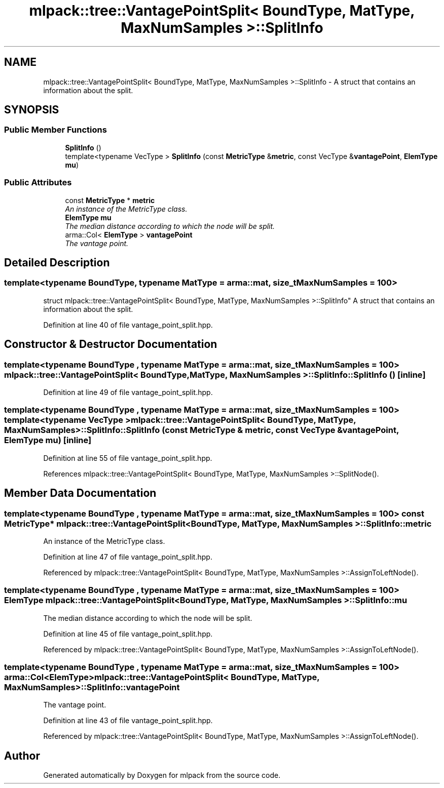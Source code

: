 .TH "mlpack::tree::VantagePointSplit< BoundType, MatType, MaxNumSamples >::SplitInfo" 3 "Sat Mar 25 2017" "Version master" "mlpack" \" -*- nroff -*-
.ad l
.nh
.SH NAME
mlpack::tree::VantagePointSplit< BoundType, MatType, MaxNumSamples >::SplitInfo \- A struct that contains an information about the split\&.  

.SH SYNOPSIS
.br
.PP
.SS "Public Member Functions"

.in +1c
.ti -1c
.RI "\fBSplitInfo\fP ()"
.br
.ti -1c
.RI "template<typename VecType > \fBSplitInfo\fP (const \fBMetricType\fP &\fBmetric\fP, const VecType &\fBvantagePoint\fP, \fBElemType\fP \fBmu\fP)"
.br
.in -1c
.SS "Public Attributes"

.in +1c
.ti -1c
.RI "const \fBMetricType\fP * \fBmetric\fP"
.br
.RI "\fIAn instance of the MetricType class\&. \fP"
.ti -1c
.RI "\fBElemType\fP \fBmu\fP"
.br
.RI "\fIThe median distance according to which the node will be split\&. \fP"
.ti -1c
.RI "arma::Col< \fBElemType\fP > \fBvantagePoint\fP"
.br
.RI "\fIThe vantage point\&. \fP"
.in -1c
.SH "Detailed Description"
.PP 

.SS "template<typename BoundType, typename MatType = arma::mat, size_t MaxNumSamples = 100>
.br
struct mlpack::tree::VantagePointSplit< BoundType, MatType, MaxNumSamples >::SplitInfo"
A struct that contains an information about the split\&. 
.PP
Definition at line 40 of file vantage_point_split\&.hpp\&.
.SH "Constructor & Destructor Documentation"
.PP 
.SS "template<typename BoundType , typename MatType  = arma::mat, size_t MaxNumSamples = 100> \fBmlpack::tree::VantagePointSplit\fP< BoundType, MatType, MaxNumSamples >::SplitInfo::SplitInfo ()\fC [inline]\fP"

.PP
Definition at line 49 of file vantage_point_split\&.hpp\&.
.SS "template<typename BoundType , typename MatType  = arma::mat, size_t MaxNumSamples = 100> template<typename VecType > \fBmlpack::tree::VantagePointSplit\fP< BoundType, MatType, MaxNumSamples >::SplitInfo::SplitInfo (const \fBMetricType\fP & metric, const VecType & vantagePoint, \fBElemType\fP mu)\fC [inline]\fP"

.PP
Definition at line 55 of file vantage_point_split\&.hpp\&.
.PP
References mlpack::tree::VantagePointSplit< BoundType, MatType, MaxNumSamples >::SplitNode()\&.
.SH "Member Data Documentation"
.PP 
.SS "template<typename BoundType , typename MatType  = arma::mat, size_t MaxNumSamples = 100> const \fBMetricType\fP* \fBmlpack::tree::VantagePointSplit\fP< BoundType, MatType, MaxNumSamples >::SplitInfo::metric"

.PP
An instance of the MetricType class\&. 
.PP
Definition at line 47 of file vantage_point_split\&.hpp\&.
.PP
Referenced by mlpack::tree::VantagePointSplit< BoundType, MatType, MaxNumSamples >::AssignToLeftNode()\&.
.SS "template<typename BoundType , typename MatType  = arma::mat, size_t MaxNumSamples = 100> \fBElemType\fP \fBmlpack::tree::VantagePointSplit\fP< BoundType, MatType, MaxNumSamples >::SplitInfo::mu"

.PP
The median distance according to which the node will be split\&. 
.PP
Definition at line 45 of file vantage_point_split\&.hpp\&.
.PP
Referenced by mlpack::tree::VantagePointSplit< BoundType, MatType, MaxNumSamples >::AssignToLeftNode()\&.
.SS "template<typename BoundType , typename MatType  = arma::mat, size_t MaxNumSamples = 100> arma::Col<\fBElemType\fP> \fBmlpack::tree::VantagePointSplit\fP< BoundType, MatType, MaxNumSamples >::SplitInfo::vantagePoint"

.PP
The vantage point\&. 
.PP
Definition at line 43 of file vantage_point_split\&.hpp\&.
.PP
Referenced by mlpack::tree::VantagePointSplit< BoundType, MatType, MaxNumSamples >::AssignToLeftNode()\&.

.SH "Author"
.PP 
Generated automatically by Doxygen for mlpack from the source code\&.
